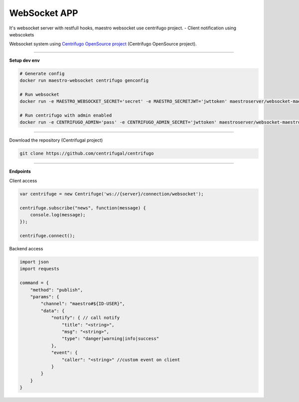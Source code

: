 
WebSocket APP
---------------

It's websocket server with restfull hooks, maestro websocket use centrifugo project.
- Client notification using webscokets

Websocket system using `Centrifugo OpenSource project <https://github.com/centrifugal>`_ (Centrifugo OpenSource project).

---------------

.. image:: ../../_static/screen/arch_ws.png
   :alt: Maestro Server - Websocket architecture

**Setup dev env**

.. code-block:: bash

    # Generate config
    docker run maestro-websocket centrifugo genconfig

    # Run websocket
    docker run -e MAESTRO_WEBSOCKET_SECRET='secret' -e MAESTRO_SECRETJWT='jwttoken' maestroserver/websocket-maestro

    # Run centrifugo with admin enabled
    docker run -e CENTRIFUGO_ADMIN='pass' -e CENTRIFUGO_ADMIN_SECRET='jwttoken' maestroserver/websocket-maestro

----------

Download the repository (Centrifugal project)

.. code-block:: bash

    git clone https://github.com/centrifugal/centrifugo

----------

**Endpoints**

Client access
 
.. code-block:: javascript

    var centrifuge = new Centrifuge('ws://{server}/connection/websocket');

    centrifuge.subscribe("news", function(message) {
        console.log(message);
    });

    centrifuge.connect();


Backend access

.. code-block:: javascript

    import json
    import requests

    command = {
        "method": "publish",
        "params": {
            "channel": "maestro#${ID-USER}", 
            "data": {
                "notify": { // call notify
                    "title": "<string>",
                    "msg": "<string>",
                    "type": "danger|warning|info|success"
                },
                "event": {
                    "caller": "<string>" //custom event on client
                }
            }
        }
    }
